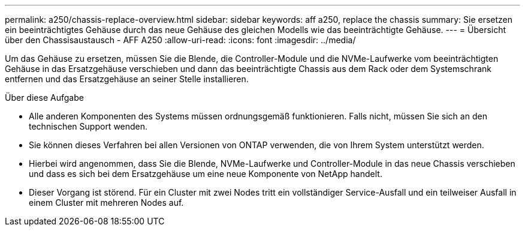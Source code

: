 ---
permalink: a250/chassis-replace-overview.html 
sidebar: sidebar 
keywords: aff a250, replace the chassis 
summary: Sie ersetzen ein beeinträchtigtes Gehäuse durch das neue Gehäuse des gleichen Modells wie das beeinträchtigte Gehäuse. 
---
= Übersicht über den Chassisaustausch - AFF A250
:allow-uri-read: 
:icons: font
:imagesdir: ../media/


[role="lead"]
Um das Gehäuse zu ersetzen, müssen Sie die Blende, die Controller-Module und die NVMe-Laufwerke vom beeinträchtigten Gehäuse in das Ersatzgehäuse verschieben und dann das beeinträchtigte Chassis aus dem Rack oder dem Systemschrank entfernen und das Ersatzgehäuse an seiner Stelle installieren.

.Über diese Aufgabe
* Alle anderen Komponenten des Systems müssen ordnungsgemäß funktionieren. Falls nicht, müssen Sie sich an den technischen Support wenden.
* Sie können dieses Verfahren bei allen Versionen von ONTAP verwenden, die von Ihrem System unterstützt werden.
* Hierbei wird angenommen, dass Sie die Blende, NVMe-Laufwerke und Controller-Module in das neue Chassis verschieben und dass es sich bei dem Ersatzgehäuse um eine neue Komponente von NetApp handelt.
* Dieser Vorgang ist störend. Für ein Cluster mit zwei Nodes tritt ein vollständiger Service-Ausfall und ein teilweiser Ausfall in einem Cluster mit mehreren Nodes auf.


